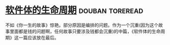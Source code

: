 * [[https://book.douban.com/subject/26295450/][软件体的生命周期]]                                          :douban:toreread:
不如《你一生的故事》惊艳。部分原因是编排的问题。作为一个沉重(因为这个故事里面都是钱的问题啊，任何故事只要涉及钱都会沉重)的中篇，《软件体的生命周期》这一篇应该放在最后。
